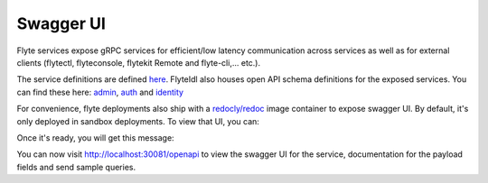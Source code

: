 .. _deployment-cluster-config-swagger:

##########
Swagger UI
##########

Flyte services expose gRPC services for efficient/low latency communication across services as well as for external clients (flytectl, flyteconsole, flytekit Remote and flyte-cli,... etc.).

The service definitions are defined `here <https://github.com/flyteorg/flyteidl/tree/master/protos/flyteidl/service>`_. FlyteIdl also houses open API schema definitions for the exposed services.
You can find these here: `admin <https://github.com/flyteorg/flyteidl/blob/master/gen/pb-go/flyteidl/service/admin.swagger.json>`_, `auth <https://github.com/flyteorg/flyteidl/blob/master/gen/pb-go/flyteidl/service/auth.swagger.json>`_ and `identity <https://github.com/flyteorg/flyteidl/blob/master/gen/pb-go/flyteidl/service/identity.swagger.json>`_

For convenience, flyte deployments also ship with a `redocly/redoc <https://github.com/Redocly/redoc>`_ image container to expose swagger UI. By default, it's only deployed in sandbox deployments. To view that UI, you can: 

.. prompt:: bash $

   flytectl sandbox start

Once it's ready, you will get this message:

.. prompt:: bash $

   👨‍💻 Flyte is ready! Flyte UI is available at http://localhost:30081/console 🚀 🚀 🎉 

You can now visit http://localhost:30081/openapi to view the swagger UI for the service, documentation for the payload fields and send sample queries.
